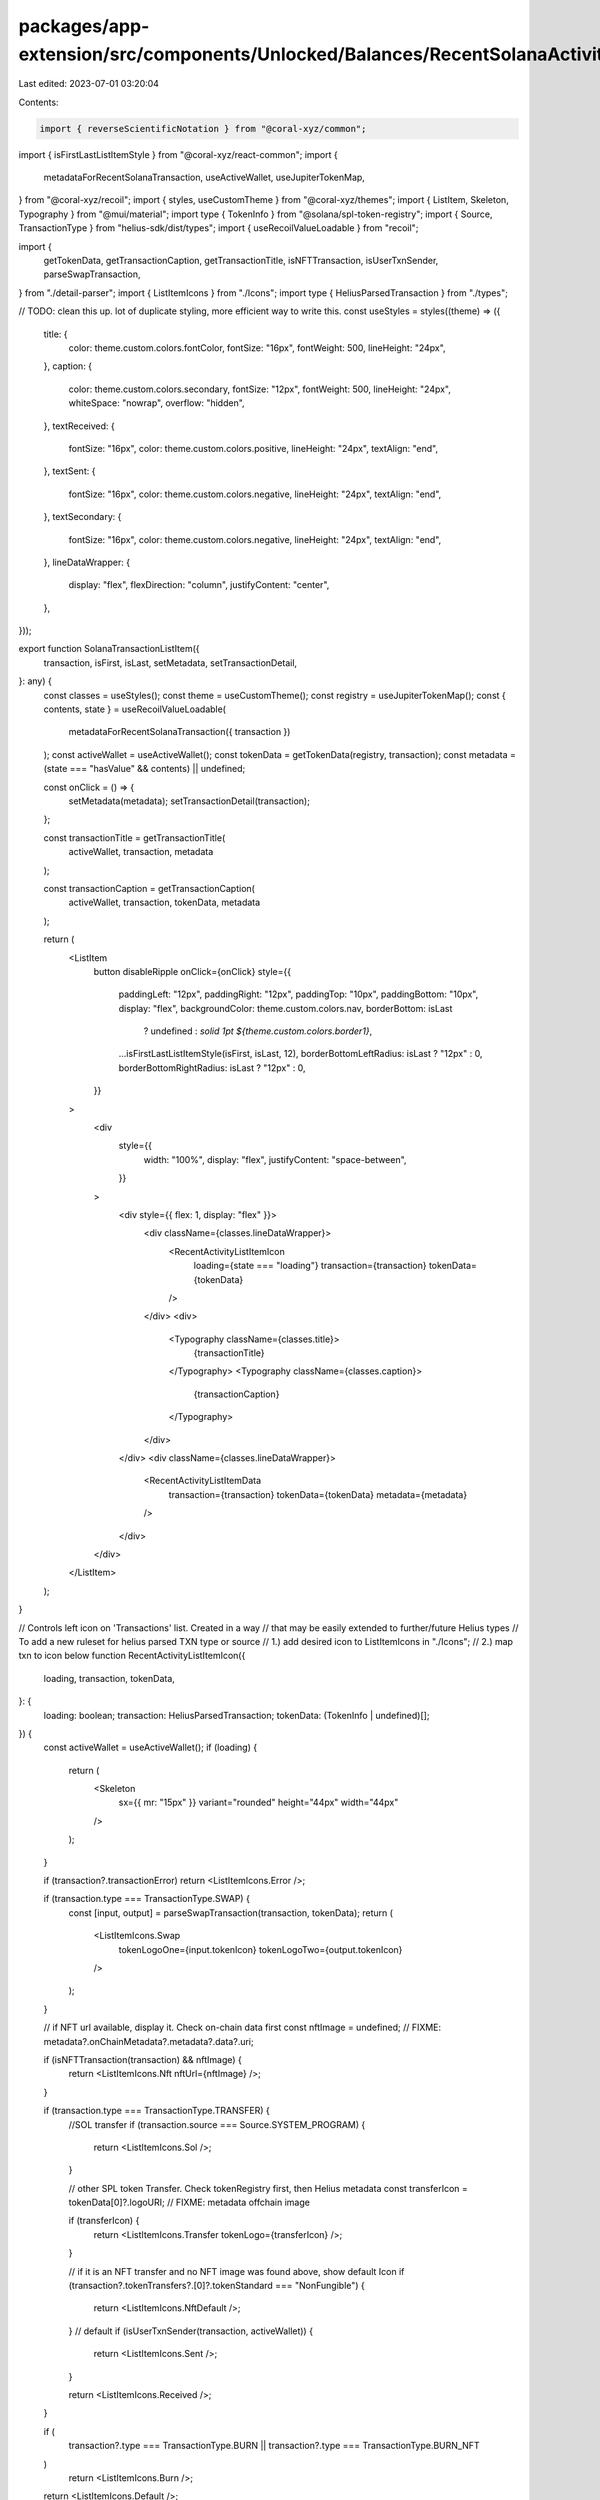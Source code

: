 packages/app-extension/src/components/Unlocked/Balances/RecentSolanaActivity/ListItem.tsx
=========================================================================================

Last edited: 2023-07-01 03:20:04

Contents:

.. code-block:: tsx

    import { reverseScientificNotation } from "@coral-xyz/common";
import { isFirstLastListItemStyle } from "@coral-xyz/react-common";
import {
  metadataForRecentSolanaTransaction,
  useActiveWallet,
  useJupiterTokenMap,
} from "@coral-xyz/recoil";
import { styles, useCustomTheme } from "@coral-xyz/themes";
import { ListItem, Skeleton, Typography } from "@mui/material";
import type { TokenInfo } from "@solana/spl-token-registry";
import { Source, TransactionType } from "helius-sdk/dist/types";
import { useRecoilValueLoadable } from "recoil";

import {
  getTokenData,
  getTransactionCaption,
  getTransactionTitle,
  isNFTTransaction,
  isUserTxnSender,
  parseSwapTransaction,
} from "./detail-parser";
import { ListItemIcons } from "./Icons";
import type { HeliusParsedTransaction } from "./types";

// TODO: clean this up. lot of duplicate styling, more efficient way to write this.
const useStyles = styles((theme) => ({
  title: {
    color: theme.custom.colors.fontColor,
    fontSize: "16px",
    fontWeight: 500,
    lineHeight: "24px",
  },
  caption: {
    color: theme.custom.colors.secondary,
    fontSize: "12px",
    fontWeight: 500,
    lineHeight: "24px",
    whiteSpace: "nowrap",
    overflow: "hidden",
  },
  textReceived: {
    fontSize: "16px",
    color: theme.custom.colors.positive,
    lineHeight: "24px",
    textAlign: "end",
  },
  textSent: {
    fontSize: "16px",
    color: theme.custom.colors.negative,
    lineHeight: "24px",
    textAlign: "end",
  },
  textSecondary: {
    fontSize: "16px",
    color: theme.custom.colors.negative,
    lineHeight: "24px",
    textAlign: "end",
  },
  lineDataWrapper: {
    display: "flex",
    flexDirection: "column",
    justifyContent: "center",
  },
}));

export function SolanaTransactionListItem({
  transaction,
  isFirst,
  isLast,
  setMetadata,
  setTransactionDetail,
}: any) {
  const classes = useStyles();
  const theme = useCustomTheme();
  const registry = useJupiterTokenMap();
  const { contents, state } = useRecoilValueLoadable(
    metadataForRecentSolanaTransaction({ transaction })
  );
  const activeWallet = useActiveWallet();
  const tokenData = getTokenData(registry, transaction);
  const metadata = (state === "hasValue" && contents) || undefined;

  const onClick = () => {
    setMetadata(metadata);
    setTransactionDetail(transaction);
  };

  const transactionTitle = getTransactionTitle(
    activeWallet,
    transaction,
    metadata
  );

  const transactionCaption = getTransactionCaption(
    activeWallet,
    transaction,
    tokenData,
    metadata
  );

  return (
    <ListItem
      button
      disableRipple
      onClick={onClick}
      style={{
        paddingLeft: "12px",
        paddingRight: "12px",
        paddingTop: "10px",
        paddingBottom: "10px",
        display: "flex",
        backgroundColor: theme.custom.colors.nav,
        borderBottom: isLast
          ? undefined
          : `solid 1pt ${theme.custom.colors.border1}`,
        ...isFirstLastListItemStyle(isFirst, isLast, 12),
        borderBottomLeftRadius: isLast ? "12px" : 0,
        borderBottomRightRadius: isLast ? "12px" : 0,
      }}
    >
      <div
        style={{
          width: "100%",
          display: "flex",
          justifyContent: "space-between",
        }}
      >
        <div style={{ flex: 1, display: "flex" }}>
          <div className={classes.lineDataWrapper}>
            <RecentActivityListItemIcon
              loading={state === "loading"}
              transaction={transaction}
              tokenData={tokenData}
            />
          </div>
          <div>
            <Typography className={classes.title}>
              {transactionTitle}
            </Typography>
            <Typography className={classes.caption}>
              {transactionCaption}
            </Typography>
          </div>
        </div>
        <div className={classes.lineDataWrapper}>
          <RecentActivityListItemData
            transaction={transaction}
            tokenData={tokenData}
            metadata={metadata}
          />
        </div>
      </div>
    </ListItem>
  );
}

// Controls left icon on 'Transactions' list. Created in a way
//  that may be easily extended to further/future Helius types
// To add a new ruleset for helius parsed TXN type or source
// 1.) add desired icon to ListItemIcons in "./Icons";
// 2.) map txn to icon below
function RecentActivityListItemIcon({
  loading,
  transaction,
  tokenData,
}: {
  loading: boolean;
  transaction: HeliusParsedTransaction;
  tokenData: (TokenInfo | undefined)[];
}) {
  const activeWallet = useActiveWallet();
  if (loading) {
    return (
      <Skeleton
        sx={{ mr: "15px" }}
        variant="rounded"
        height="44px"
        width="44px"
      />
    );
  }

  if (transaction?.transactionError) return <ListItemIcons.Error />;

  if (transaction.type === TransactionType.SWAP) {
    const [input, output] = parseSwapTransaction(transaction, tokenData);
    return (
      <ListItemIcons.Swap
        tokenLogoOne={input.tokenIcon}
        tokenLogoTwo={output.tokenIcon}
      />
    );
  }

  // if NFT url available, display it. Check on-chain data first
  const nftImage = undefined; // FIXME: metadata?.onChainMetadata?.metadata?.data?.uri;

  if (isNFTTransaction(transaction) && nftImage) {
    return <ListItemIcons.Nft nftUrl={nftImage} />;
  }

  if (transaction.type === TransactionType.TRANSFER) {
    //SOL transfer
    if (transaction.source === Source.SYSTEM_PROGRAM) {
      return <ListItemIcons.Sol />;
    }

    // other SPL token Transfer. Check tokenRegistry first, then Helius metadata
    const transferIcon = tokenData[0]?.logoURI; // FIXME: metadata offchain image

    if (transferIcon) {
      return <ListItemIcons.Transfer tokenLogo={transferIcon} />;
    }

    // if it is an NFT transfer and no NFT image was found above, show default Icon
    if (transaction?.tokenTransfers?.[0]?.tokenStandard === "NonFungible") {
      return <ListItemIcons.NftDefault />;
    }
    // default
    if (isUserTxnSender(transaction, activeWallet)) {
      return <ListItemIcons.Sent />;
    }

    return <ListItemIcons.Received />;
  }

  if (
    transaction?.type === TransactionType.BURN ||
    transaction?.type === TransactionType.BURN_NFT
  )
    return <ListItemIcons.Burn />;

  return <ListItemIcons.Default />;
}

// Controls data displayed on right side of 'Transactions' list
function RecentActivityListItemData({
  transaction,
  tokenData,
  metadata,
}: {
  transaction: HeliusParsedTransaction;
  tokenData: (TokenInfo | undefined)[];
  metadata?: any;
}) {
  const activeWallet = useActiveWallet();
  const classes = useStyles();

  // FAILURE
  if (transaction?.transactionError) {
    return <div className={classes.caption}>Failed</div>;
  }

  if (transaction.type === TransactionType.SWAP) {
    const [input, output] = parseSwapTransaction(transaction, tokenData);
    return (
      <>
        {output?.amountWithSymbol ? (
          <div className={classes.textReceived}>+{output.amountWithSymbol}</div>
        ) : null}
        {input?.amountWithSymbol ? (
          <div className={classes.textSecondary}>-{input.amountWithSymbol}</div>
        ) : null}
      </>
    );
  }

  // BURN
  if (
    transaction?.type === TransactionType.BURN ||
    transaction?.type === TransactionType.BURN_NFT
  ) {
    return (
      <div className={classes.textSecondary}>
        {transaction?.tokenTransfers[0]?.tokenAmount}
      </div>
    );
  }

  // finish
  if (isNFTTransaction(transaction)) {
    return <div />;
  }

  if (
    transaction.type === TransactionType.TRANSFER
    // || transaction.type === TransactionType.UNKNOWN
  ) {
    // USER === SENDER
    if (isUserTxnSender(transaction, activeWallet)) {
      // SOL Transfer
      if (transaction.source === Source.SYSTEM_PROGRAM) {
        return (
          <div className={classes.textSent}>
            -
            {reverseScientificNotation(
              transaction?.nativeTransfers[0]?.amount / 10 ** 9
            ) + " SOL"}
          </div>
        );
      }
      return (
        <div className={classes.textSent}>
          -
          {new Number(
            transaction?.tokenTransfers?.[0]?.tokenAmount.toFixed(5)
          ) +
            " " +
            (tokenData[0]?.symbol ||
              metadata?.onChainMetadata?.metadata?.data?.symbol ||
              "")}
        </div>
      );

      // USER === RECEIVER
    } else if (isUserTxnSender(transaction, activeWallet) === false) {
      // SOL Transfer
      if (transaction.source === Source.SYSTEM_PROGRAM) {
        return (
          <div className={classes.textReceived}>
            +
            {reverseScientificNotation(
              transaction?.nativeTransfers[0]?.amount / 10 ** 9
            ) + " SOL"}
          </div>
        );
      }
      return (
        <div className={classes.textReceived}>
          +
          {new Number(
            transaction?.tokenTransfers?.[0]?.tokenAmount.toFixed(5)
          ) +
            " " +
            (tokenData[0]?.symbol ||
              metadata?.onChainMetadata?.metadata?.data?.symbol ||
              "")}
        </div>
      );
    }
  }

  // default
  return <div />;
}


